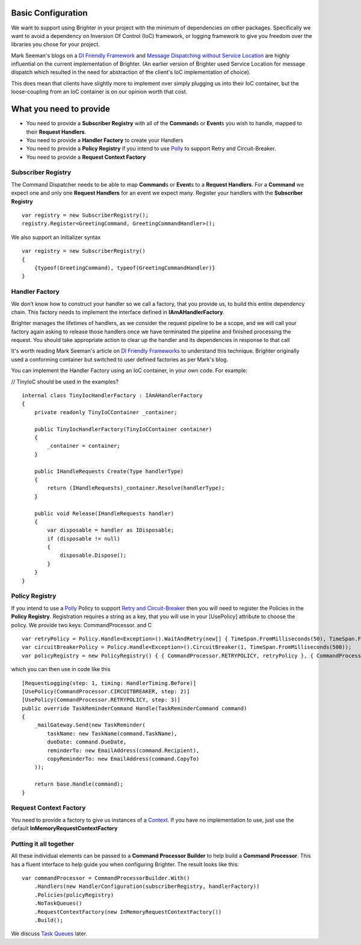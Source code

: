 Basic Configuration
-------------------

We want to support using Brighter in your project with the minimum of
dependencies on other packages. Specifically we want to avoid a
dependency on Inversion Of Control (IoC) framework, or logging framework
to give you freedom over the libraries you chose for your project.

Mark Seeman's blogs on a `DI Friendly
Framework <http://blog.ploeh.dk/2014/05/19/di-friendly-framework/>`__
and `Message Dispatching without Service
Location <http://blog.ploeh.dk/2011/09/19/MessageDispatchingwithoutServiceLocation/>`__
are highly influential on the current implementation of Brighter. (An
earlier version of Brighter used Service Location for message dispatch
which resulted in the need for abstraction of the client's IoC
implementation of choice).

This does mean that clients have slightly more to implement over simply
plugging us into their IoC container, but the loose-coupling from an IoC
container is on our opinion worth that cost.

What you need to provide
------------------------

-  You need to provide a **Subscriber Registry** with all of the
   **Command**\ s or **Event**\ s you wish to handle, mapped to their
   **Request Handlers**.
-  You need to provide a **Handler Factory** to create your Handlers
-  You need to provide a **Policy Registry** if you intend to use
   `Polly <https://github.com/App-vNext/Polly>`__ to support
   Retry and Circuit-Breaker.
-  You need to provide a **Request Context Factory**

Subscriber Registry
~~~~~~~~~~~~~~~~~~~

The Command Dispatcher needs to be able to map **Command**\ s or
**Event**\ s to a **Request Handlers**. For a **Command** we expect one
and only one **Request Handlers** for an event we expect many. Register
your handlers with the **Subscriber Registry**

.. highlight:: csharp

::

    var registry = new SubscriberRegistry();
    registry.Register<GreetingCommand, GreetingCommandHandler>();


We also support an initializer syntax

.. highlight:: csharp

::

    var registry = new SubscriberRegistry()
    {
        {typeof(GreetingCommand), typeof(GreetingCommandHandler)}
    }


Handler Factory
~~~~~~~~~~~~~~~

We don't know how to construct your handler so we call a factory, that
you provide us, to build this entire dependency chain. This factory
needs to implement the interface defined in **IAmAHandlerFactory**.

Brighter manages the lifetimes of handlers, as we consider the request
pipeline to be a scope, and we will call your factory again asking to
release those handlers once we have terminated the pipeline and finished
processing the request. You should take appropriate action to clear up
the handler and its dependencies in response to that call

It's worth reading Mark Seeman's article on `DI Friendly
Frameworks <http://blog.ploeh.dk/2014/05/19/di-friendly-framework/>`__
to understand this technique. Brighter originally used a conforming
container but switched to user defined factories as per Mark's blog.

You can implement the Handler Factory using an IoC container, in your
own code. For example:

// TinyIoC should be used in the examples?

.. highlight:: csharp

::

    internal class TinyIocHandlerFactory : IAmAHandlerFactory
    {
        private readonly TinyIoCContainer _container;

        public TinyIocHandlerFactory(TinyIoCContainer container)
        {
            _container = container;
        }

        public IHandleRequests Create(Type handlerType)
        {
            return (IHandleRequests)_container.Resolve(handlerType);
        }

        public void Release(IHandleRequests handler)
        {
            var disposable = handler as IDisposable;
            if (disposable != null)
            {
                disposable.Dispose();
            }
        }
    }


Policy Registry
~~~~~~~~~~~~~~~

If you intend to use a
`Polly <https://github.com/App-vNext/Polly>`__ Policy to support
`Retry and Circuit-Breaker <PolicyRetryAndCircuitBreaker.html>`__ then
you will need to register the Policies in the **Policy Registry**.
Registration requires a string as a key, that you will use in your
[UsePolicy] attribute to choose the policy. We provide two keys:
CommandProcessor. and C

.. highlight:: csharp

::

    var retryPolicy = Policy.Handle<Exception>().WaitAndRetry(new[] { TimeSpan.FromMilliseconds(50), TimeSpan.FromMilliseconds(100), TimeSpan.FromMilliseconds(150) });
    var circuitBreakerPolicy = Policy.Handle<Exception>().CircuitBreaker(1, TimeSpan.FromMilliseconds(500));
    var policyRegistry = new PolicyRegistry() { { CommandProcessor.RETRYPOLICY, retryPolicy }, { CommandProcessor.CIRCUITBREAKER, circuitBreakerPolicy } };



which you can then use in code like this

.. highlight:: csharp

::

    [RequestLogging(step: 1, timing: HandlerTiming.Before)]
    [UsePolicy(CommandProcessor.CIRCUITBREAKER, step: 2)]
    [UsePolicy(CommandProcessor.RETRYPOLICY, step: 3)]
    public override TaskReminderCommand Handle(TaskReminderCommand command)
    {
        _mailGateway.Send(new TaskReminder(
            taskName: new TaskName(command.TaskName),
            dueDate: command.DueDate,
            reminderTo: new EmailAddress(command.Recipient),
            copyReminderTo: new EmailAddress(command.CopyTo)
        ));

        return base.Handle(command);
    }


Request Context Factory
~~~~~~~~~~~~~~~~~~~~~~~

You need to provide a factory to give us instances of a
`Context <UsingTheContextBag.html>`__. If you have no implementation to
use, just use the default **InMemoryRequestContextFactory**

Putting it all together
~~~~~~~~~~~~~~~~~~~~~~~

All these individual elements can be passed to a **Command Processor
Builder** to help build a **Command Processor**. This has a fluent
interface to help guide you when configuring Brighter. The result looks
like this:

.. highlight:: csharp

::

    var commandProcessor = CommandProcessorBuilder.With()
        .Handlers(new HandlerConfiguration(subscriberRegistry, handlerFactory))
        .Policies(policyRegistry)
        .NoTaskQueues()
        .RequestContextFactory(new InMemoryRequestContextFactory())
        .Build();


We discuss `Task Queues <DistributedTaskQueueConfiguration.html>`__
later.
